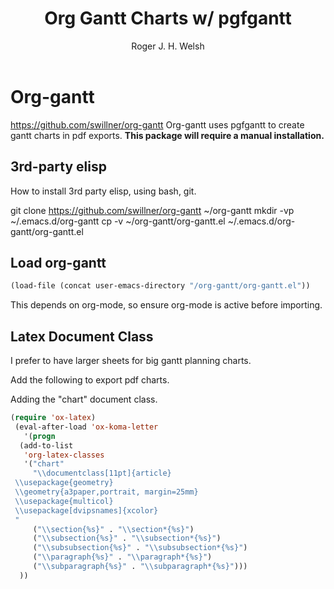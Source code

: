 #+TITLE: Org Gantt Charts w/ pgfgantt
#+AUTHOR: Roger J. H. Welsh
#+EMAIL: rjhwelsh@gmail.com

* Org-gantt
 https://github.com/swillner/org-gantt
 Org-gantt uses pgfgantt to create gantt charts in pdf exports.
 *This package will require a manual installation.*

** 3rd-party elisp
How to install 3rd party elisp, using bash, git.
   #+begin_example sh
 git clone https://github.com/swillner/org-gantt ~/org-gantt
 mkdir -vp ~/.emacs.d/org-gantt
 cp -v ~/org-gantt/org-gantt.el ~/.emacs.d/org-gantt/org-gantt.el
   #+end_example

** Load org-gantt
 #+BEGIN_SRC emacs-lisp
 (load-file (concat user-emacs-directory "/org-gantt/org-gantt.el"))
 #+END_SRC
 This depends on org-mode, so ensure org-mode is active before importing.

** Latex Document Class
 I prefer to have larger sheets for big gantt planning charts.

 Add the following to export pdf charts.
 #+BEGIN_EXAMPLE org-header
 #+LaTeX_CLASS: chart
 #+END_EXAMPLE

 Adding the "chart" document class.
 #+BEGIN_SRC emacs-lisp
  (require 'ox-latex)
   (eval-after-load 'ox-koma-letter
     '(progn
	(add-to-list
	 'org-latex-classes
	 '("chart"
	   "\\documentclass[11pt]{article}
   \\usepackage{geometry}
   \\geometry{a3paper,portrait, margin=25mm}
   \\usepackage{multicol}
   \\usepackage[dvipsnames]{xcolor}
   "
	   ("\\section{%s}" . "\\section*{%s}")
	   ("\\subsection{%s}" . "\\subsection*{%s}")
	   ("\\subsubsection{%s}" . "\\subsubsection*{%s}")
	   ("\\paragraph{%s}" . "\\paragraph*{%s}")
	   ("\\subparagraph{%s}" . "\\subparagraph*{%s}")))
	))
 #+END_SRC

